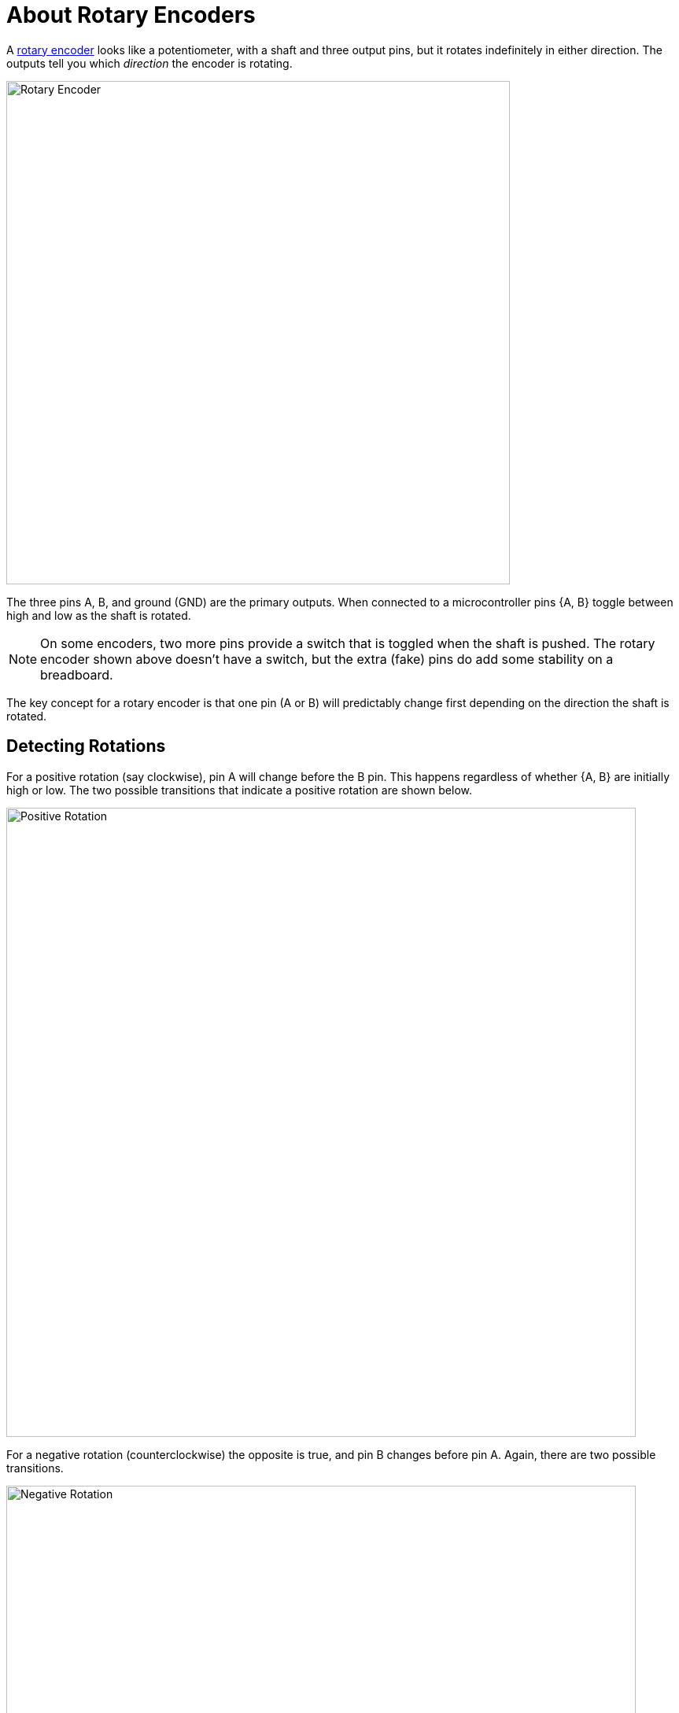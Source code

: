 = About Rotary Encoders
:wiki: https://en.wikipedia.org/wiki/Rotary_encoder
:rotenc: https://github.com/bitmandu/rotenc/blob/master/src/rotenc.c

A {wiki}[rotary encoder] looks like a potentiometer, with a shaft and
three output pins, but it rotates indefinitely in either direction.
The outputs tell you which _direction_ the encoder is rotating.

image::rotary-encoder.jpg[Rotary Encoder, width=640]

The three pins A, B, and ground (GND) are the primary outputs. When
connected to a microcontroller pins {A, B} toggle between high and low
as the shaft is rotated.

NOTE: On some encoders, two more pins provide a switch that is toggled
when the shaft is pushed. The rotary encoder shown above doesn't have
a switch, but the extra (fake) pins do add some stability on a
breadboard.

The key concept for a rotary encoder is that one pin (A or B) will
predictably change first depending on the direction the shaft is
rotated.

== Detecting Rotations

For a positive rotation (say clockwise), pin A will change before the
B pin. This happens regardless of whether {A, B} are initially high or
low. The two possible transitions that indicate a positive rotation
are shown below.

image::positive-rotation.jpg[Positive Rotation, width=800]

For a negative rotation (counterclockwise) the opposite is true, and
pin B changes before pin A. Again, there are two possible transitions.

image::negative-rotation.jpg[Negative Rotation, width=800]

== Interrupt Code

If an interrupt is enabled on pin A, then the direction of rotation
can be determined based on pin B.

The following pseudocode captures the four transitions shown in the
figures above.

[source, pseudocode]
----
if A is HIGH:
   if B is HIGH:
      rotation = NEGATIVE
   else:
      rotation = POSITIVE
else:
   if B is HIGH:
      rotation = POSITIVE
   else:
      rotation = NEGATIVE
----

This is implemented in the interrupt handler for PCINT1 in
{rotenc}[rotenc.c].

[source, C]
----
/**
 * Handle PCINT1 interrupt.
 */
ISR(PCINT1_vect)
{
    uint8_t pinB = bit_is_set(ROTENC_PIN, ROTENC_B);
    char rotation;

    if (bit_is_set(ROTENC_PIN, ROTENC_A)) {
        rotation = pinB ? '-' : '+';
    } else {
        rotation = pinB ? '+' : '-';
    }

    putchar(rotation);
}
----

A sequence of `+` and `-` characters is displayed as the rotary
encoder is rotated clockwise and counterclockwise, respectively.
